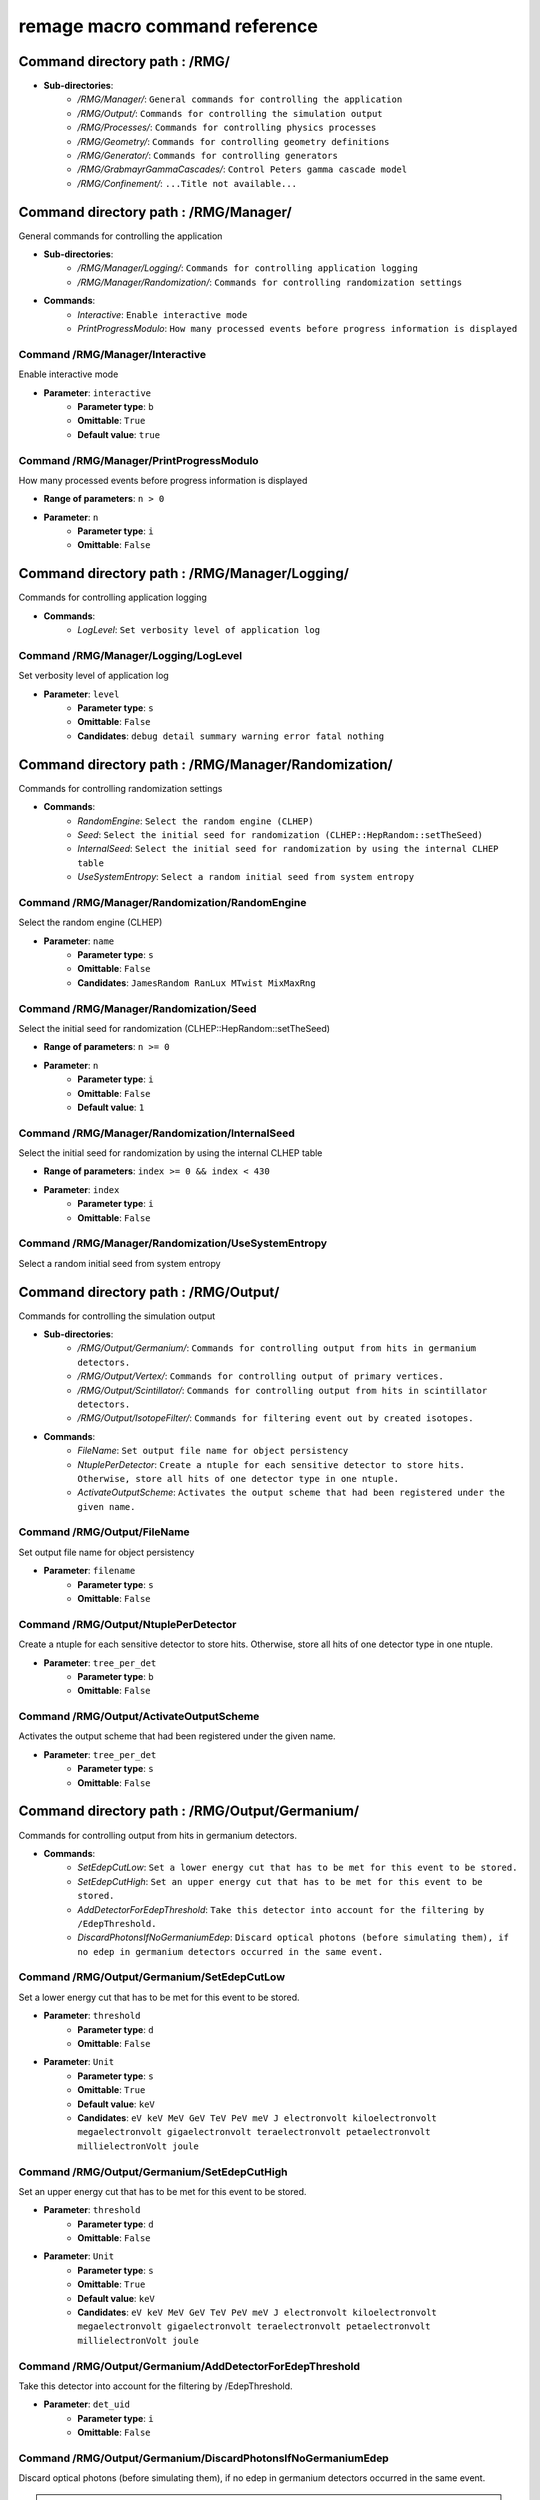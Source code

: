 remage macro command reference
===============================

..
    This file is auto-generated by ``make remage-doc-dump`` and should not be edited directly.
    All guidance strings and command info are taken from C++ source files and can be changed there.

Command directory path : /RMG/
------------------------------

* **Sub-directories**:
    * */RMG/Manager/*: ``General commands for controlling the application``
    * */RMG/Output/*: ``Commands for controlling the simulation output``
    * */RMG/Processes/*: ``Commands for controlling physics processes``
    * */RMG/Geometry/*: ``Commands for controlling geometry definitions``
    * */RMG/Generator/*: ``Commands for controlling generators``
    * */RMG/GrabmayrGammaCascades/*: ``Control Peters gamma cascade model``
    * */RMG/Confinement/*: ``...Title not available...``

Command directory path : /RMG/Manager/
--------------------------------------

General commands for controlling the application

* **Sub-directories**:
    * */RMG/Manager/Logging/*: ``Commands for controlling application logging``
    * */RMG/Manager/Randomization/*: ``Commands for controlling randomization settings``
* **Commands**:
    * *Interactive*: ``Enable interactive mode``
    * *PrintProgressModulo*: ``How many processed events before progress information is displayed``

Command /RMG/Manager/Interactive
^^^^^^^^^^^^^^^^^^^^^^^^^^^^^^^^

Enable interactive mode

* **Parameter**: ``interactive``
    * **Parameter type**: ``b``
    * **Omittable**: ``True``
    * **Default value**: ``true``

Command /RMG/Manager/PrintProgressModulo
^^^^^^^^^^^^^^^^^^^^^^^^^^^^^^^^^^^^^^^^

How many processed events before progress information is displayed

* **Range of parameters**: ``n > 0``
* **Parameter**: ``n``
    * **Parameter type**: ``i``
    * **Omittable**: ``False``

Command directory path : /RMG/Manager/Logging/
----------------------------------------------

Commands for controlling application logging

* **Commands**:
    * *LogLevel*: ``Set verbosity level of application log``

Command /RMG/Manager/Logging/LogLevel
^^^^^^^^^^^^^^^^^^^^^^^^^^^^^^^^^^^^^

Set verbosity level of application log

* **Parameter**: ``level``
    * **Parameter type**: ``s``
    * **Omittable**: ``False``
    * **Candidates**: ``debug detail summary warning error fatal nothing``

Command directory path : /RMG/Manager/Randomization/
----------------------------------------------------

Commands for controlling randomization settings

* **Commands**:
    * *RandomEngine*: ``Select the random engine (CLHEP)``
    * *Seed*: ``Select the initial seed for randomization (CLHEP::HepRandom::setTheSeed)``
    * *InternalSeed*: ``Select the initial seed for randomization by using the internal CLHEP table``
    * *UseSystemEntropy*: ``Select a random initial seed from system entropy``

Command /RMG/Manager/Randomization/RandomEngine
^^^^^^^^^^^^^^^^^^^^^^^^^^^^^^^^^^^^^^^^^^^^^^^

Select the random engine (CLHEP)

* **Parameter**: ``name``
    * **Parameter type**: ``s``
    * **Omittable**: ``False``
    * **Candidates**: ``JamesRandom RanLux MTwist MixMaxRng``

Command /RMG/Manager/Randomization/Seed
^^^^^^^^^^^^^^^^^^^^^^^^^^^^^^^^^^^^^^^

Select the initial seed for randomization (CLHEP::HepRandom::setTheSeed)

* **Range of parameters**: ``n >= 0``
* **Parameter**: ``n``
    * **Parameter type**: ``i``
    * **Omittable**: ``False``
    * **Default value**: ``1``

Command /RMG/Manager/Randomization/InternalSeed
^^^^^^^^^^^^^^^^^^^^^^^^^^^^^^^^^^^^^^^^^^^^^^^

Select the initial seed for randomization by using the internal CLHEP table

* **Range of parameters**: ``index >= 0 && index < 430``
* **Parameter**: ``index``
    * **Parameter type**: ``i``
    * **Omittable**: ``False``

Command /RMG/Manager/Randomization/UseSystemEntropy
^^^^^^^^^^^^^^^^^^^^^^^^^^^^^^^^^^^^^^^^^^^^^^^^^^^

Select a random initial seed from system entropy

Command directory path : /RMG/Output/
-------------------------------------

Commands for controlling the simulation output

* **Sub-directories**:
    * */RMG/Output/Germanium/*: ``Commands for controlling output from hits in germanium detectors.``
    * */RMG/Output/Vertex/*: ``Commands for controlling output of primary vertices.``
    * */RMG/Output/Scintillator/*: ``Commands for controlling output from hits in scintillator detectors.``
    * */RMG/Output/IsotopeFilter/*: ``Commands for filtering event out by created isotopes.``
* **Commands**:
    * *FileName*: ``Set output file name for object persistency``
    * *NtuplePerDetector*: ``Create a ntuple for each sensitive detector to store hits. Otherwise, store all hits of one detector type in one ntuple.``
    * *ActivateOutputScheme*: ``Activates the output scheme that had been registered under the given name.``

Command /RMG/Output/FileName
^^^^^^^^^^^^^^^^^^^^^^^^^^^^

Set output file name for object persistency

* **Parameter**: ``filename``
    * **Parameter type**: ``s``
    * **Omittable**: ``False``

Command /RMG/Output/NtuplePerDetector
^^^^^^^^^^^^^^^^^^^^^^^^^^^^^^^^^^^^^

Create a ntuple for each sensitive detector to store hits. Otherwise, store all hits of one detector type in one ntuple.

* **Parameter**: ``tree_per_det``
    * **Parameter type**: ``b``
    * **Omittable**: ``False``

Command /RMG/Output/ActivateOutputScheme
^^^^^^^^^^^^^^^^^^^^^^^^^^^^^^^^^^^^^^^^

Activates the output scheme that had been registered under the given name.

* **Parameter**: ``tree_per_det``
    * **Parameter type**: ``s``
    * **Omittable**: ``False``

Command directory path : /RMG/Output/Germanium/
-----------------------------------------------

Commands for controlling output from hits in germanium detectors.

* **Commands**:
    * *SetEdepCutLow*: ``Set a lower energy cut that has to be met for this event to be stored.``
    * *SetEdepCutHigh*: ``Set an upper energy cut that has to be met for this event to be stored.``
    * *AddDetectorForEdepThreshold*: ``Take this detector into account for the filtering by /EdepThreshold.``
    * *DiscardPhotonsIfNoGermaniumEdep*: ``Discard optical photons (before simulating them), if no edep in germanium detectors occurred in the same event.``

Command /RMG/Output/Germanium/SetEdepCutLow
^^^^^^^^^^^^^^^^^^^^^^^^^^^^^^^^^^^^^^^^^^^

Set a lower energy cut that has to be met for this event to be stored.

* **Parameter**: ``threshold``
    * **Parameter type**: ``d``
    * **Omittable**: ``False``
* **Parameter**: ``Unit``
    * **Parameter type**: ``s``
    * **Omittable**: ``True``
    * **Default value**: ``keV``
    * **Candidates**: ``eV keV MeV GeV TeV PeV meV J electronvolt kiloelectronvolt megaelectronvolt gigaelectronvolt teraelectronvolt petaelectronvolt millielectronVolt joule``

Command /RMG/Output/Germanium/SetEdepCutHigh
^^^^^^^^^^^^^^^^^^^^^^^^^^^^^^^^^^^^^^^^^^^^

Set an upper energy cut that has to be met for this event to be stored.

* **Parameter**: ``threshold``
    * **Parameter type**: ``d``
    * **Omittable**: ``False``
* **Parameter**: ``Unit``
    * **Parameter type**: ``s``
    * **Omittable**: ``True``
    * **Default value**: ``keV``
    * **Candidates**: ``eV keV MeV GeV TeV PeV meV J electronvolt kiloelectronvolt megaelectronvolt gigaelectronvolt teraelectronvolt petaelectronvolt millielectronVolt joule``

Command /RMG/Output/Germanium/AddDetectorForEdepThreshold
^^^^^^^^^^^^^^^^^^^^^^^^^^^^^^^^^^^^^^^^^^^^^^^^^^^^^^^^^

Take this detector into account for the filtering by /EdepThreshold.

* **Parameter**: ``det_uid``
    * **Parameter type**: ``i``
    * **Omittable**: ``False``

Command /RMG/Output/Germanium/DiscardPhotonsIfNoGermaniumEdep
^^^^^^^^^^^^^^^^^^^^^^^^^^^^^^^^^^^^^^^^^^^^^^^^^^^^^^^^^^^^^

Discard optical photons (before simulating them), if no edep in germanium detectors occurred in the same event.

.. note ::

    If another output scheme also requests the photons to be discarded, the germanium edep filter does not force the photons to be simulated.

* **Parameter**: ``value``
    * **Parameter type**: ``b``
    * **Omittable**: ``False``

Command directory path : /RMG/Output/Vertex/
--------------------------------------------

Commands for controlling output of primary vertices.

* **Commands**:
    * *StorePrimaryParticleInformation*: ``Store information on primary particle details (not only vertex data).``
    * *SkipPrimaryVertexOutput*: ``Do not store vertex/primary particle data.``

Command /RMG/Output/Vertex/StorePrimaryParticleInformation
^^^^^^^^^^^^^^^^^^^^^^^^^^^^^^^^^^^^^^^^^^^^^^^^^^^^^^^^^^

Store information on primary particle details (not only vertex data).

* **Parameter**: ``value``
    * **Parameter type**: ``b``
    * **Omittable**: ``False``

Command /RMG/Output/Vertex/SkipPrimaryVertexOutput
^^^^^^^^^^^^^^^^^^^^^^^^^^^^^^^^^^^^^^^^^^^^^^^^^^

Do not store vertex/primary particle data.

* **Parameter**: ``value``
    * **Parameter type**: ``b``
    * **Omittable**: ``False``

Command directory path : /RMG/Output/Scintillator/
--------------------------------------------------

Commands for controlling output from hits in scintillator detectors.

* **Commands**:
    * *SetEdepCutLow*: ``Set a lower energy cut that has to be met for this event to be stored.``
    * *SetEdepCutHigh*: ``Set an upper energy cut that has to be met for this event to be stored.``
    * *AddDetectorForEdepThreshold*: ``Take this detector into account for the filtering by /EdepThreshold.``

Command /RMG/Output/Scintillator/SetEdepCutLow
^^^^^^^^^^^^^^^^^^^^^^^^^^^^^^^^^^^^^^^^^^^^^^

Set a lower energy cut that has to be met for this event to be stored.

* **Parameter**: ``threshold``
    * **Parameter type**: ``d``
    * **Omittable**: ``False``
* **Parameter**: ``Unit``
    * **Parameter type**: ``s``
    * **Omittable**: ``True``
    * **Default value**: ``keV``
    * **Candidates**: ``eV keV MeV GeV TeV PeV meV J electronvolt kiloelectronvolt megaelectronvolt gigaelectronvolt teraelectronvolt petaelectronvolt millielectronVolt joule``

Command /RMG/Output/Scintillator/SetEdepCutHigh
^^^^^^^^^^^^^^^^^^^^^^^^^^^^^^^^^^^^^^^^^^^^^^^

Set an upper energy cut that has to be met for this event to be stored.

* **Parameter**: ``threshold``
    * **Parameter type**: ``d``
    * **Omittable**: ``False``
* **Parameter**: ``Unit``
    * **Parameter type**: ``s``
    * **Omittable**: ``True``
    * **Default value**: ``keV``
    * **Candidates**: ``eV keV MeV GeV TeV PeV meV J electronvolt kiloelectronvolt megaelectronvolt gigaelectronvolt teraelectronvolt petaelectronvolt millielectronVolt joule``

Command /RMG/Output/Scintillator/AddDetectorForEdepThreshold
^^^^^^^^^^^^^^^^^^^^^^^^^^^^^^^^^^^^^^^^^^^^^^^^^^^^^^^^^^^^

Take this detector into account for the filtering by /EdepThreshold.

* **Parameter**: ``det_uid``
    * **Parameter type**: ``i``
    * **Omittable**: ``False``

Command directory path : /RMG/Output/IsotopeFilter/
---------------------------------------------------

Commands for filtering event out by created isotopes.

* **Commands**:
    * *AddIsotope*: ``Add an isotope to the list. Only events that have a track with this isotope at any point in time will be persisted.``
    * *DiscardPhotonsIfIsotopeNotProduced*: ``Discard optical photons (before simulating them), if the specified isotopes had not been produced in the same event.``

Command /RMG/Output/IsotopeFilter/AddIsotope
^^^^^^^^^^^^^^^^^^^^^^^^^^^^^^^^^^^^^^^^^^^^

Add an isotope to the list. Only events that have a track with this isotope at any point in time will be persisted.

* **Parameter**: ``A``
    * **Parameter type**: ``i``
    * **Omittable**: ``False``
* **Parameter**: ``Z``
    * **Parameter type**: ``i``
    * **Omittable**: ``False``

Command /RMG/Output/IsotopeFilter/DiscardPhotonsIfIsotopeNotProduced
^^^^^^^^^^^^^^^^^^^^^^^^^^^^^^^^^^^^^^^^^^^^^^^^^^^^^^^^^^^^^^^^^^^^

Discard optical photons (before simulating them), if the specified isotopes had not been produced in the same event.

.. note ::

    If another output scheme also requests the photons to be discarded, the isotope filter does not force the photons to be simulated.

* **Parameter**: ``value``
    * **Parameter type**: ``b``
    * **Omittable**: ``False``

Command directory path : /RMG/Processes/
----------------------------------------

Commands for controlling physics processes

* **Sub-directories**:
    * */RMG/Processes/Stepping/*: ``Commands for controlling physics processes``
* **Commands**:
    * *Realm*: ``Set simulation realm (cut values for particles in (sensitive) detector``
    * *OpticalPhysics*: ``Add optical processes to the physics list``
    * *LowEnergyEMPhysics*: ``Add low energy electromagnetic processes to the physics list``
    * *HadronicPhysics*: ``Add hadronic processes to the physics list``
    * *ThermalScattering*: ``Use thermal scattering cross sections for neutrons``
    * *EnableGammaAngularCorrelation*: ``Set correlated gamma emission flag``
    * *GammaTwoJMAX*: ``Set max 2J for sampling of angular correlations``
    * *StoreICLevelData*: ``Store e- internal conversion data``
    * *UseGrabmayrsGammaCascades*: ``Use custom RMGNeutronCapture to apply Grabmayrs gamma cascades.``

Command /RMG/Processes/Realm
^^^^^^^^^^^^^^^^^^^^^^^^^^^^

Set simulation realm (cut values for particles in (sensitive) detector

* **Parameter**: ``realm``
    * **Parameter type**: ``s``
    * **Omittable**: ``False``
    * **Candidates**: ``DoubleBetaDecay DarkMatter CosmicRays LArScintillation``

Command /RMG/Processes/OpticalPhysics
^^^^^^^^^^^^^^^^^^^^^^^^^^^^^^^^^^^^^

Add optical processes to the physics list

* **Parameter**: ``value``
    * **Parameter type**: ``b``
    * **Omittable**: ``False``

Command /RMG/Processes/LowEnergyEMPhysics
^^^^^^^^^^^^^^^^^^^^^^^^^^^^^^^^^^^^^^^^^

Add low energy electromagnetic processes to the physics list

* **Parameter**: ``arg0``
    * **Parameter type**: ``s``
    * **Omittable**: ``False``
    * **Default value**: ``Livermore``
    * **Candidates**: ``Option1 Option2 Option3 Option4 Penelope Livermore LivermorePolarized None``

Command /RMG/Processes/HadronicPhysics
^^^^^^^^^^^^^^^^^^^^^^^^^^^^^^^^^^^^^^

Add hadronic processes to the physics list

* **Parameter**: ``arg0``
    * **Parameter type**: ``s``
    * **Omittable**: ``False``
    * **Default value**: ``Shielding``
    * **Candidates**: ``QGSP_BIC_HP QGSP_BERT_HP FTFP_BERT_HP Shielding None``

Command /RMG/Processes/ThermalScattering
^^^^^^^^^^^^^^^^^^^^^^^^^^^^^^^^^^^^^^^^

Use thermal scattering cross sections for neutrons

* **Parameter**: ``arg0``
    * **Parameter type**: ``b``
    * **Omittable**: ``False``
    * **Candidates**: ``0 1``

Command /RMG/Processes/EnableGammaAngularCorrelation
^^^^^^^^^^^^^^^^^^^^^^^^^^^^^^^^^^^^^^^^^^^^^^^^^^^^

Set correlated gamma emission flag

* **Parameter**: ``arg0``
    * **Parameter type**: ``b``
    * **Omittable**: ``False``
    * **Candidates**: ``0 1``

Command /RMG/Processes/GammaTwoJMAX
^^^^^^^^^^^^^^^^^^^^^^^^^^^^^^^^^^^

Set max 2J for sampling of angular correlations

* **Range of parameters**: ``x > 0``
* **Parameter**: ``x``
    * **Parameter type**: ``i``
    * **Omittable**: ``False``

Command /RMG/Processes/StoreICLevelData
^^^^^^^^^^^^^^^^^^^^^^^^^^^^^^^^^^^^^^^

Store e- internal conversion data

* **Parameter**: ``arg0``
    * **Parameter type**: ``b``
    * **Omittable**: ``False``
    * **Candidates**: ``0 1``

Command /RMG/Processes/UseGrabmayrsGammaCascades
^^^^^^^^^^^^^^^^^^^^^^^^^^^^^^^^^^^^^^^^^^^^^^^^

Use custom RMGNeutronCapture to apply Grabmayrs gamma cascades.

* **Parameter**: ``value``
    * **Parameter type**: ``b``
    * **Omittable**: ``False``

Command directory path : /RMG/Processes/Stepping/
-------------------------------------------------

Commands for controlling physics processes

* **Commands**:
    * *DaughterNucleusMaxLifetime*: ``Determines which unstable daughter nuclei will be killed, if they are at rest, depending on their lifetime.``

Command /RMG/Processes/Stepping/DaughterNucleusMaxLifetime
^^^^^^^^^^^^^^^^^^^^^^^^^^^^^^^^^^^^^^^^^^^^^^^^^^^^^^^^^^

Determines which unstable daughter nuclei will be killed, if they are at rest, depending on their lifetime.

This applies to the defined lifetime of the nucleus, and not on the sampled actual halflife of the simulated particle.

Set to -1 to disable this feature.

* **Parameter**: ``max_lifetime``
    * **Parameter type**: ``d``
    * **Omittable**: ``False``
    * **Default value**: ``-1``
* **Parameter**: ``Unit``
    * **Parameter type**: ``s``
    * **Omittable**: ``True``
    * **Default value**: ``us``
    * **Candidates**: ``s ms us ns ps min h d y second millisecond microsecond nanosecond picosecond minute hour day year``

Command directory path : /RMG/Geometry/
---------------------------------------

Commands for controlling geometry definitions

* **Commands**:
    * *GDMLDisableOverlapCheck*: ``Disable the automatic overlap check after loading a GDML file``
    * *GDMLOverlapCheckNumPoints*: ``Change the number of points sampled for overlap checks``
    * *IncludeGDMLFile*: ``Use GDML file for geometry definition``
    * *PrintListOfLogicalVolumes*: ``Print list of defined logical volumes``
    * *PrintListOfPhysicalVolumes*: ``Print list of defined physical volumes``
    * *RegisterDetector*: ``register a sensitive detector``

Command /RMG/Geometry/GDMLDisableOverlapCheck
^^^^^^^^^^^^^^^^^^^^^^^^^^^^^^^^^^^^^^^^^^^^^

Disable the automatic overlap check after loading a GDML file

* **Parameter**: ``value``
    * **Parameter type**: ``b``
    * **Omittable**: ``False``

Command /RMG/Geometry/GDMLOverlapCheckNumPoints
^^^^^^^^^^^^^^^^^^^^^^^^^^^^^^^^^^^^^^^^^^^^^^^

Change the number of points sampled for overlap checks

* **Parameter**: ``value``
    * **Parameter type**: ``i``
    * **Omittable**: ``False``

Command /RMG/Geometry/IncludeGDMLFile
^^^^^^^^^^^^^^^^^^^^^^^^^^^^^^^^^^^^^

Use GDML file for geometry definition

* **Parameter**: ``filename``
    * **Parameter type**: ``s``
    * **Omittable**: ``False``

Command /RMG/Geometry/PrintListOfLogicalVolumes
^^^^^^^^^^^^^^^^^^^^^^^^^^^^^^^^^^^^^^^^^^^^^^^

Print list of defined logical volumes

Command /RMG/Geometry/PrintListOfPhysicalVolumes
^^^^^^^^^^^^^^^^^^^^^^^^^^^^^^^^^^^^^^^^^^^^^^^^

Print list of defined physical volumes

Command /RMG/Geometry/RegisterDetector
^^^^^^^^^^^^^^^^^^^^^^^^^^^^^^^^^^^^^^

register a sensitive detector

* **Parameter**: ``type``
* Detector type
    * **Parameter type**: ``s``
    * **Omittable**: ``False``
    * **Candidates**: ``Germanium Optical Scintillator``
* **Parameter**: ``pv_name``
* Detector physical volume
    * **Parameter type**: ``s``
    * **Omittable**: ``False``
* **Parameter**: ``uid``
* unique detector id
    * **Parameter type**: ``i``
    * **Omittable**: ``False``
* **Parameter**: ``copy_nr``
* copy nr (default 0)
    * **Parameter type**: ``i``
    * **Omittable**: ``True``
    * **Default value**: ``0``
* **Parameter**: ``allow_id_reuse``
* append this volume to a previously allocated unique detector id, instead of erroring out.
    * **Parameter type**: ``b``
    * **Omittable**: ``True``
    * **Default value**: ``false``

Command directory path : /RMG/Generator/
----------------------------------------

Commands for controlling generators

* **Sub-directories**:
    * */RMG/Generator/MUSUNCosmicMuons/*: ``Commands for controlling the MUSUN µ generator``
    * */RMG/Generator/CosmicMuons/*: ``Commands for controlling the µ generator``
    * */RMG/Generator/Confinement/*: ``Commands for controlling primary confinement``
* **Commands**:
    * *Confine*: ``Select primary confinement strategy``
    * *Select*: ``Select event generator``

Command /RMG/Generator/Confine
^^^^^^^^^^^^^^^^^^^^^^^^^^^^^^

Select primary confinement strategy

* **Parameter**: ``strategy``
    * **Parameter type**: ``s``
    * **Omittable**: ``False``
    * **Candidates**: ``UnConfined Volume FromFile``

Command /RMG/Generator/Select
^^^^^^^^^^^^^^^^^^^^^^^^^^^^^

Select event generator

* **Parameter**: ``generator``
    * **Parameter type**: ``s``
    * **Omittable**: ``False``
    * **Candidates**: ``G4gun GPS BxDecay0 CosmicMuons MUSUNCosmicMuons UserDefined Undefined``

Command directory path : /RMG/Generator/MUSUNCosmicMuons/
---------------------------------------------------------

Commands for controlling the MUSUN µ generator

* **Commands**:
    * *SetMUSUNFile*: ``Set the MUSUN input file``

Command /RMG/Generator/MUSUNCosmicMuons/SetMUSUNFile
^^^^^^^^^^^^^^^^^^^^^^^^^^^^^^^^^^^^^^^^^^^^^^^^^^^^

Set the MUSUN input file

* **Parameter**: ``MUSUNFileName``
    * **Parameter type**: ``s``
    * **Omittable**: ``False``

Command directory path : /RMG/Generator/CosmicMuons/
----------------------------------------------------

Commands for controlling the µ generator

* **Commands**:
    * *SkyShape*: ``Geometrical shape of the µ generation surface``
    * *SkyPlaneSize*: ``Length of the side of the sky, if it has a planar shape``
    * *SkyPlaneHeight*: ``Height of the sky, if it has a planar shape``
    * *MomentumMin*: ``Minimum momentum of the generated muon``
    * *MomentumMax*: ``Maximum momentum of the generated muon``
    * *ThetaMin*: ``Minimum azimutal angle of the generated muon momentum``
    * *ThetaMax*: ``Maximum azimutal angle of the generated muon momentum``
    * *PhiMin*: ``Minimum zenith angle of the generated muon momentum``
    * *PhiMax*: ``Maximum zenith angle of the generated muon momentum``
    * *SpherePositionThetaMin*: ``Minimum azimutal angle of the generated muon position on the sphere``
    * *SpherePositionThetaMax*: ``Maximum azimutal angle of the generated muon position on the sphere``
    * *SpherePositionPhiMin*: ``Minimum zenith angle of the generated muon position on the sphere``
    * *SpherePositionPhiMax*: ``Maximum zenith angle of the generated muon position on the sphere``

Command /RMG/Generator/CosmicMuons/SkyShape
^^^^^^^^^^^^^^^^^^^^^^^^^^^^^^^^^^^^^^^^^^^

Geometrical shape of the µ generation surface

* **Parameter**: ``shape``
    * **Parameter type**: ``s``
    * **Omittable**: ``False``
    * **Candidates**: ``Plane Sphere``

Command /RMG/Generator/CosmicMuons/SkyPlaneSize
^^^^^^^^^^^^^^^^^^^^^^^^^^^^^^^^^^^^^^^^^^^^^^^

Length of the side of the sky, if it has a planar shape

* **Range of parameters**: ``l > 0``
* **Parameter**: ``l``
    * **Parameter type**: ``d``
    * **Omittable**: ``False``
* **Parameter**: ``Unit``
    * **Parameter type**: ``s``
    * **Omittable**: ``True``
    * **Default value**: ``m``
    * **Candidates**: ``pc km m cm mm um nm Ang fm parsec kilometer meter centimeter millimeter micrometer nanometer angstrom fermi``

Command /RMG/Generator/CosmicMuons/SkyPlaneHeight
^^^^^^^^^^^^^^^^^^^^^^^^^^^^^^^^^^^^^^^^^^^^^^^^^

Height of the sky, if it has a planar shape

* **Range of parameters**: ``l > 0``
* **Parameter**: ``l``
    * **Parameter type**: ``d``
    * **Omittable**: ``False``
* **Parameter**: ``Unit``
    * **Parameter type**: ``s``
    * **Omittable**: ``True``
    * **Default value**: ``m``
    * **Candidates**: ``pc km m cm mm um nm Ang fm parsec kilometer meter centimeter millimeter micrometer nanometer angstrom fermi``

Command /RMG/Generator/CosmicMuons/MomentumMin
^^^^^^^^^^^^^^^^^^^^^^^^^^^^^^^^^^^^^^^^^^^^^^

Minimum momentum of the generated muon

* **Range of parameters**: ``p >= 0 && p < 1000``
* **Parameter**: ``p``
    * **Parameter type**: ``d``
    * **Omittable**: ``False``
* **Parameter**: ``Unit``
    * **Parameter type**: ``s``
    * **Omittable**: ``True``
    * **Default value**: ``GeV/c``
    * **Candidates**: ``eV/c keV/c MeV/c GeV/c TeV/c eV/c keV/c MeV/c GeV/c TeV/c``

Command /RMG/Generator/CosmicMuons/MomentumMax
^^^^^^^^^^^^^^^^^^^^^^^^^^^^^^^^^^^^^^^^^^^^^^

Maximum momentum of the generated muon

* **Range of parameters**: ``p > 0 && p <= 1000``
* **Parameter**: ``p``
    * **Parameter type**: ``d``
    * **Omittable**: ``False``
* **Parameter**: ``Unit``
    * **Parameter type**: ``s``
    * **Omittable**: ``True``
    * **Default value**: ``GeV/c``
    * **Candidates**: ``eV/c keV/c MeV/c GeV/c TeV/c eV/c keV/c MeV/c GeV/c TeV/c``

Command /RMG/Generator/CosmicMuons/ThetaMin
^^^^^^^^^^^^^^^^^^^^^^^^^^^^^^^^^^^^^^^^^^^

Minimum azimutal angle of the generated muon momentum

* **Range of parameters**: ``a >= 0 && a < 90``
* **Parameter**: ``a``
    * **Parameter type**: ``d``
    * **Omittable**: ``False``
* **Parameter**: ``Unit``
    * **Parameter type**: ``s``
    * **Omittable**: ``True``
    * **Default value**: ``deg``
    * **Candidates**: ``rad mrad deg radian milliradian degree``

Command /RMG/Generator/CosmicMuons/ThetaMax
^^^^^^^^^^^^^^^^^^^^^^^^^^^^^^^^^^^^^^^^^^^

Maximum azimutal angle of the generated muon momentum

* **Range of parameters**: ``a > 0 && a <= 90``
* **Parameter**: ``a``
    * **Parameter type**: ``d``
    * **Omittable**: ``False``
* **Parameter**: ``Unit``
    * **Parameter type**: ``s``
    * **Omittable**: ``True``
    * **Default value**: ``deg``
    * **Candidates**: ``rad mrad deg radian milliradian degree``

Command /RMG/Generator/CosmicMuons/PhiMin
^^^^^^^^^^^^^^^^^^^^^^^^^^^^^^^^^^^^^^^^^

Minimum zenith angle of the generated muon momentum

* **Range of parameters**: ``a >= 0 && a < 360``
* **Parameter**: ``a``
    * **Parameter type**: ``d``
    * **Omittable**: ``False``
* **Parameter**: ``Unit``
    * **Parameter type**: ``s``
    * **Omittable**: ``True``
    * **Default value**: ``deg``
    * **Candidates**: ``rad mrad deg radian milliradian degree``

Command /RMG/Generator/CosmicMuons/PhiMax
^^^^^^^^^^^^^^^^^^^^^^^^^^^^^^^^^^^^^^^^^

Maximum zenith angle of the generated muon momentum

* **Range of parameters**: ``a > 0 && a <= 360``
* **Parameter**: ``a``
    * **Parameter type**: ``d``
    * **Omittable**: ``False``
* **Parameter**: ``Unit``
    * **Parameter type**: ``s``
    * **Omittable**: ``True``
    * **Default value**: ``deg``
    * **Candidates**: ``rad mrad deg radian milliradian degree``

Command /RMG/Generator/CosmicMuons/SpherePositionThetaMin
^^^^^^^^^^^^^^^^^^^^^^^^^^^^^^^^^^^^^^^^^^^^^^^^^^^^^^^^^

Minimum azimutal angle of the generated muon position on the sphere

* **Range of parameters**: ``a >= 0 && a < 90``
* **Parameter**: ``a``
    * **Parameter type**: ``d``
    * **Omittable**: ``False``
* **Parameter**: ``Unit``
    * **Parameter type**: ``s``
    * **Omittable**: ``True``
    * **Default value**: ``deg``
    * **Candidates**: ``rad mrad deg radian milliradian degree``

Command /RMG/Generator/CosmicMuons/SpherePositionThetaMax
^^^^^^^^^^^^^^^^^^^^^^^^^^^^^^^^^^^^^^^^^^^^^^^^^^^^^^^^^

Maximum azimutal angle of the generated muon position on the sphere

* **Range of parameters**: ``a > 0 && a <= 90``
* **Parameter**: ``a``
    * **Parameter type**: ``d``
    * **Omittable**: ``False``
* **Parameter**: ``Unit``
    * **Parameter type**: ``s``
    * **Omittable**: ``True``
    * **Default value**: ``deg``
    * **Candidates**: ``rad mrad deg radian milliradian degree``

Command /RMG/Generator/CosmicMuons/SpherePositionPhiMin
^^^^^^^^^^^^^^^^^^^^^^^^^^^^^^^^^^^^^^^^^^^^^^^^^^^^^^^

Minimum zenith angle of the generated muon position on the sphere

* **Range of parameters**: ``a >= 0 && a < 360``
* **Parameter**: ``a``
    * **Parameter type**: ``d``
    * **Omittable**: ``False``
* **Parameter**: ``Unit``
    * **Parameter type**: ``s``
    * **Omittable**: ``True``
    * **Default value**: ``deg``
    * **Candidates**: ``rad mrad deg radian milliradian degree``

Command /RMG/Generator/CosmicMuons/SpherePositionPhiMax
^^^^^^^^^^^^^^^^^^^^^^^^^^^^^^^^^^^^^^^^^^^^^^^^^^^^^^^

Maximum zenith angle of the generated muon position on the sphere

* **Range of parameters**: ``a > 0 && a <= 360``
* **Parameter**: ``a``
    * **Parameter type**: ``d``
    * **Omittable**: ``False``
* **Parameter**: ``Unit``
    * **Parameter type**: ``s``
    * **Omittable**: ``True``
    * **Default value**: ``deg``
    * **Candidates**: ``rad mrad deg radian milliradian degree``

Command directory path : /RMG/Generator/Confinement/
----------------------------------------------------

Commands for controlling primary confinement

* **Sub-directories**:
    * */RMG/Generator/Confinement/Physical/*: ``Commands for setting physical volumes up for primary confinement``
    * */RMG/Generator/Confinement/Geometrical/*: ``Commands for setting geometrical volumes up for primary confinement``
* **Commands**:
    * *Reset*: ``Reset all parameters of vertex confinement, so that it can be reconfigured.``
    * *SampleOnSurface*: ``If true (or omitted argument), sample on the surface of solids``
    * *SamplingMode*: ``Select sampling mode for volume confinement``
    * *MaxSamplingTrials*: ``Set maximum number of attempts for sampling primary positions in a volume``
    * *ForceContainmentCheck*: ``If true (or omitted argument), perform a containment check even after sampling from a natively sampleable object. This is only an extra sanity check that does not alter the behaviour.``

Command /RMG/Generator/Confinement/Reset
^^^^^^^^^^^^^^^^^^^^^^^^^^^^^^^^^^^^^^^^

Reset all parameters of vertex confinement, so that it can be reconfigured.

Command /RMG/Generator/Confinement/SampleOnSurface
^^^^^^^^^^^^^^^^^^^^^^^^^^^^^^^^^^^^^^^^^^^^^^^^^^

If true (or omitted argument), sample on the surface of solids

* **Parameter**: ``flag``
    * **Parameter type**: ``b``
    * **Omittable**: ``True``

Command /RMG/Generator/Confinement/SamplingMode
^^^^^^^^^^^^^^^^^^^^^^^^^^^^^^^^^^^^^^^^^^^^^^^

Select sampling mode for volume confinement

* **Parameter**: ``mode``
    * **Parameter type**: ``s``
    * **Omittable**: ``False``
    * **Candidates**: ``IntersectPhysicalWithGeometrical UnionAll``

Command /RMG/Generator/Confinement/MaxSamplingTrials
^^^^^^^^^^^^^^^^^^^^^^^^^^^^^^^^^^^^^^^^^^^^^^^^^^^^

Set maximum number of attempts for sampling primary positions in a volume

* **Range of parameters**: ``N > 0``
* **Parameter**: ``N``
    * **Parameter type**: ``i``
    * **Omittable**: ``False``

Command /RMG/Generator/Confinement/ForceContainmentCheck
^^^^^^^^^^^^^^^^^^^^^^^^^^^^^^^^^^^^^^^^^^^^^^^^^^^^^^^^

If true (or omitted argument), perform a containment check even after sampling from a natively sampleable object. This is only an extra sanity check that does not alter the behaviour.

* **Parameter**: ``flag``
    * **Parameter type**: ``b``
    * **Omittable**: ``True``

Command directory path : /RMG/Generator/Confinement/Physical/
-------------------------------------------------------------

Commands for setting physical volumes up for primary confinement

* **Commands**:
    * *AddVolume*: ``Add physical volume(s) to sample primaries from.``

Command /RMG/Generator/Confinement/Physical/AddVolume
^^^^^^^^^^^^^^^^^^^^^^^^^^^^^^^^^^^^^^^^^^^^^^^^^^^^^

Add physical volume(s) to sample primaries from.

* **Parameter**: ``regex``
    * **Parameter type**: ``s``
    * **Omittable**: ``False``
* **Parameter**: ``copy_nr_regex``
    * **Parameter type**: ``s``
    * **Omittable**: ``True``

Command directory path : /RMG/Generator/Confinement/Geometrical/
----------------------------------------------------------------

Commands for setting geometrical volumes up for primary confinement

* **Sub-directories**:
    * */RMG/Generator/Confinement/Geometrical/Sphere/*: ``Commands for setting geometrical dimensions of a sampling sphere``
    * */RMG/Generator/Confinement/Geometrical/Cylinder/*: ``Commands for setting geometrical dimensions of a sampling cylinder``
    * */RMG/Generator/Confinement/Geometrical/Box/*: ``Commands for setting geometrical dimensions of a sampling box``
* **Commands**:
    * *AddSolid*: ``Add geometrical solid to sample primaries from``
    * *CenterPositionX*: ``Set center position (X coordinate)``
    * *CenterPositionY*: ``Set center position (Y coordinate)``
    * *CenterPositionZ*: ``Set center position (Z coordinate)``

Command /RMG/Generator/Confinement/Geometrical/AddSolid
^^^^^^^^^^^^^^^^^^^^^^^^^^^^^^^^^^^^^^^^^^^^^^^^^^^^^^^

Add geometrical solid to sample primaries from

* **Parameter**: ``solid``
    * **Parameter type**: ``s``
    * **Omittable**: ``False``
    * **Candidates**: ``Sphere Cylinder Box``

Command /RMG/Generator/Confinement/Geometrical/CenterPositionX
^^^^^^^^^^^^^^^^^^^^^^^^^^^^^^^^^^^^^^^^^^^^^^^^^^^^^^^^^^^^^^

Set center position (X coordinate)

* **Parameter**: ``value``
    * **Parameter type**: ``d``
    * **Omittable**: ``False``
* **Parameter**: ``Unit``
    * **Parameter type**: ``s``
    * **Omittable**: ``True``
    * **Default value**: ``cm``
    * **Candidates**: ``pc km m cm mm um nm Ang fm parsec kilometer meter centimeter millimeter micrometer nanometer angstrom fermi``

Command /RMG/Generator/Confinement/Geometrical/CenterPositionY
^^^^^^^^^^^^^^^^^^^^^^^^^^^^^^^^^^^^^^^^^^^^^^^^^^^^^^^^^^^^^^

Set center position (Y coordinate)

* **Parameter**: ``value``
    * **Parameter type**: ``d``
    * **Omittable**: ``False``
* **Parameter**: ``Unit``
    * **Parameter type**: ``s``
    * **Omittable**: ``True``
    * **Default value**: ``cm``
    * **Candidates**: ``pc km m cm mm um nm Ang fm parsec kilometer meter centimeter millimeter micrometer nanometer angstrom fermi``

Command /RMG/Generator/Confinement/Geometrical/CenterPositionZ
^^^^^^^^^^^^^^^^^^^^^^^^^^^^^^^^^^^^^^^^^^^^^^^^^^^^^^^^^^^^^^

Set center position (Z coordinate)

* **Parameter**: ``value``
    * **Parameter type**: ``d``
    * **Omittable**: ``False``
* **Parameter**: ``Unit``
    * **Parameter type**: ``s``
    * **Omittable**: ``True``
    * **Default value**: ``cm``
    * **Candidates**: ``pc km m cm mm um nm Ang fm parsec kilometer meter centimeter millimeter micrometer nanometer angstrom fermi``

Command directory path : /RMG/Generator/Confinement/Geometrical/Sphere/
-----------------------------------------------------------------------

Commands for setting geometrical dimensions of a sampling sphere

* **Commands**:
    * *InnerRadius*: ``Set inner radius``
    * *OuterRadius*: ``Set outer radius``

Command /RMG/Generator/Confinement/Geometrical/Sphere/InnerRadius
^^^^^^^^^^^^^^^^^^^^^^^^^^^^^^^^^^^^^^^^^^^^^^^^^^^^^^^^^^^^^^^^^

Set inner radius

* **Range of parameters**: ``L >= 0``
* **Parameter**: ``L``
    * **Parameter type**: ``d``
    * **Omittable**: ``False``
* **Parameter**: ``Unit``
    * **Parameter type**: ``s``
    * **Omittable**: ``True``
    * **Default value**: ``cm``
    * **Candidates**: ``pc km m cm mm um nm Ang fm parsec kilometer meter centimeter millimeter micrometer nanometer angstrom fermi``

Command /RMG/Generator/Confinement/Geometrical/Sphere/OuterRadius
^^^^^^^^^^^^^^^^^^^^^^^^^^^^^^^^^^^^^^^^^^^^^^^^^^^^^^^^^^^^^^^^^

Set outer radius

* **Range of parameters**: ``L > 0``
* **Parameter**: ``L``
    * **Parameter type**: ``d``
    * **Omittable**: ``False``
* **Parameter**: ``Unit``
    * **Parameter type**: ``s``
    * **Omittable**: ``True``
    * **Default value**: ``cm``
    * **Candidates**: ``pc km m cm mm um nm Ang fm parsec kilometer meter centimeter millimeter micrometer nanometer angstrom fermi``

Command directory path : /RMG/Generator/Confinement/Geometrical/Cylinder/
-------------------------------------------------------------------------

Commands for setting geometrical dimensions of a sampling cylinder

* **Commands**:
    * *InnerRadius*: ``Set inner radius``
    * *OuterRadius*: ``Set outer radius``
    * *Height*: ``Set height``
    * *StartingAngle*: ``Set starting angle``
    * *SpanningAngle*: ``Set spanning angle``

Command /RMG/Generator/Confinement/Geometrical/Cylinder/InnerRadius
^^^^^^^^^^^^^^^^^^^^^^^^^^^^^^^^^^^^^^^^^^^^^^^^^^^^^^^^^^^^^^^^^^^

Set inner radius

* **Range of parameters**: ``L >= 0``
* **Parameter**: ``L``
    * **Parameter type**: ``d``
    * **Omittable**: ``False``
* **Parameter**: ``Unit``
    * **Parameter type**: ``s``
    * **Omittable**: ``True``
    * **Default value**: ``cm``
    * **Candidates**: ``pc km m cm mm um nm Ang fm parsec kilometer meter centimeter millimeter micrometer nanometer angstrom fermi``

Command /RMG/Generator/Confinement/Geometrical/Cylinder/OuterRadius
^^^^^^^^^^^^^^^^^^^^^^^^^^^^^^^^^^^^^^^^^^^^^^^^^^^^^^^^^^^^^^^^^^^

Set outer radius

* **Range of parameters**: ``L > 0``
* **Parameter**: ``L``
    * **Parameter type**: ``d``
    * **Omittable**: ``False``
* **Parameter**: ``Unit``
    * **Parameter type**: ``s``
    * **Omittable**: ``True``
    * **Default value**: ``cm``
    * **Candidates**: ``pc km m cm mm um nm Ang fm parsec kilometer meter centimeter millimeter micrometer nanometer angstrom fermi``

Command /RMG/Generator/Confinement/Geometrical/Cylinder/Height
^^^^^^^^^^^^^^^^^^^^^^^^^^^^^^^^^^^^^^^^^^^^^^^^^^^^^^^^^^^^^^

Set height

* **Range of parameters**: ``L > 0``
* **Parameter**: ``L``
    * **Parameter type**: ``d``
    * **Omittable**: ``False``
* **Parameter**: ``Unit``
    * **Parameter type**: ``s``
    * **Omittable**: ``True``
    * **Default value**: ``cm``
    * **Candidates**: ``pc km m cm mm um nm Ang fm parsec kilometer meter centimeter millimeter micrometer nanometer angstrom fermi``

Command /RMG/Generator/Confinement/Geometrical/Cylinder/StartingAngle
^^^^^^^^^^^^^^^^^^^^^^^^^^^^^^^^^^^^^^^^^^^^^^^^^^^^^^^^^^^^^^^^^^^^^

Set starting angle

* **Parameter**: ``A``
    * **Parameter type**: ``d``
    * **Omittable**: ``False``
* **Parameter**: ``Unit``
    * **Parameter type**: ``s``
    * **Omittable**: ``True``
    * **Default value**: ``deg``
    * **Candidates**: ``rad mrad deg radian milliradian degree``

Command /RMG/Generator/Confinement/Geometrical/Cylinder/SpanningAngle
^^^^^^^^^^^^^^^^^^^^^^^^^^^^^^^^^^^^^^^^^^^^^^^^^^^^^^^^^^^^^^^^^^^^^

Set spanning angle

* **Parameter**: ``A``
    * **Parameter type**: ``d``
    * **Omittable**: ``False``
* **Parameter**: ``Unit``
    * **Parameter type**: ``s``
    * **Omittable**: ``True``
    * **Default value**: ``deg``
    * **Candidates**: ``rad mrad deg radian milliradian degree``

Command directory path : /RMG/Generator/Confinement/Geometrical/Box/
--------------------------------------------------------------------

Commands for setting geometrical dimensions of a sampling box

* **Commands**:
    * *XLength*: ``Set X length``
    * *YLength*: ``Set Y length``
    * *ZLength*: ``Set Z length``

Command /RMG/Generator/Confinement/Geometrical/Box/XLength
^^^^^^^^^^^^^^^^^^^^^^^^^^^^^^^^^^^^^^^^^^^^^^^^^^^^^^^^^^

Set X length

* **Range of parameters**: ``L > 0``
* **Parameter**: ``L``
    * **Parameter type**: ``d``
    * **Omittable**: ``False``
* **Parameter**: ``Unit``
    * **Parameter type**: ``s``
    * **Omittable**: ``True``
    * **Default value**: ``cm``
    * **Candidates**: ``pc km m cm mm um nm Ang fm parsec kilometer meter centimeter millimeter micrometer nanometer angstrom fermi``

Command /RMG/Generator/Confinement/Geometrical/Box/YLength
^^^^^^^^^^^^^^^^^^^^^^^^^^^^^^^^^^^^^^^^^^^^^^^^^^^^^^^^^^

Set Y length

* **Range of parameters**: ``L > 0``
* **Parameter**: ``L``
    * **Parameter type**: ``d``
    * **Omittable**: ``False``
* **Parameter**: ``Unit``
    * **Parameter type**: ``s``
    * **Omittable**: ``True``
    * **Default value**: ``cm``
    * **Candidates**: ``pc km m cm mm um nm Ang fm parsec kilometer meter centimeter millimeter micrometer nanometer angstrom fermi``

Command /RMG/Generator/Confinement/Geometrical/Box/ZLength
^^^^^^^^^^^^^^^^^^^^^^^^^^^^^^^^^^^^^^^^^^^^^^^^^^^^^^^^^^

Set Z length

* **Range of parameters**: ``L > 0``
* **Parameter**: ``L``
    * **Parameter type**: ``d``
    * **Omittable**: ``False``
* **Parameter**: ``Unit``
    * **Parameter type**: ``s``
    * **Omittable**: ``True``
    * **Default value**: ``cm``
    * **Candidates**: ``pc km m cm mm um nm Ang fm parsec kilometer meter centimeter millimeter micrometer nanometer angstrom fermi``

Command directory path : /RMG/GrabmayrGammaCascades/
----------------------------------------------------

Control Peters gamma cascade model

* **Commands**:
    * *SetGammaCascadeFile*: ``Set the Z, A and /path/to/file for the gamma cascade upon neutron capture on Isotope Z, A Format: Z,A,/path/to/file``
    * *SetGammaCascadeRandomStartLocation*: ``Set the whether the start location in the gamma cascade file is random or not``

Command /RMG/GrabmayrGammaCascades/SetGammaCascadeFile
^^^^^^^^^^^^^^^^^^^^^^^^^^^^^^^^^^^^^^^^^^^^^^^^^^^^^^

Set the Z, A and /path/to/file for the gamma cascade upon neutron capture on Isotope Z, A Format: Z,A,/path/to/file

* **Parameter**: ``Z,A,/path/to/file``
    * **Parameter type**: ``s``
    * **Omittable**: ``False``
    * **Default value**: ``64,155,/path/to/file.txt``

Command /RMG/GrabmayrGammaCascades/SetGammaCascadeRandomStartLocation
^^^^^^^^^^^^^^^^^^^^^^^^^^^^^^^^^^^^^^^^^^^^^^^^^^^^^^^^^^^^^^^^^^^^^

Set the whether the start location in the gamma cascade file is random or not

0 = don't

1 = do

* **Parameter**: ``arg0``
    * **Parameter type**: ``i``
    * **Omittable**: ``False``
    * **Default value**: ``0``
    * **Candidates**: ``0 1``

Command directory path : /RMG/Confinement/
------------------------------------------

* **Sub-directories**:
    * */RMG/Confinement/FromFile/*: ``Commands for controlling reading event vertex positions from file``

Command directory path : /RMG/Confinement/FromFile/
---------------------------------------------------

Commands for controlling reading event vertex positions from file

* **Commands**:
    * *FileName*: ``Set name of the file containing vertex positions. See the documentation for a specification of the format.``

Command /RMG/Confinement/FromFile/FileName
^^^^^^^^^^^^^^^^^^^^^^^^^^^^^^^^^^^^^^^^^^

Set name of the file containing vertex positions. See the documentation for a specification of the format.

* **Parameter**: ``filename``
    * **Parameter type**: ``s``
    * **Omittable**: ``False``
